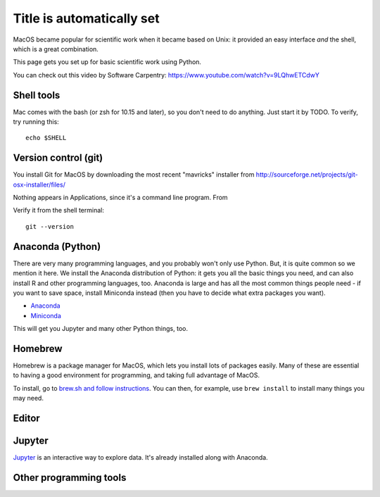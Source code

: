 Title is automatically set
==========================

.. course::


MacOS became popular for scientific work when it became based on Unix:
it provided an easy interface *and* the shell, which is a great
combination.

This page gets you set up for basic scientific work using Python.

You can check out this video by Software Carpentry:
https://www.youtube.com/watch?v=9LQhwETCdwY


Shell tools
-----------

Mac comes with the bash (or zsh for 10.15 and later), so you don't
need to do anything.  Just start it by TODO.  To verify, try running
this::

  echo $SHELL


Version control (git)
---------------------

You install Git for MacOS by downloading the most recent "mavricks"
installer from
http://sourceforge.net/projects/git-osx-installer/files/

Nothing appears in Applications, since it's a command line program.
From

Verify it from the shell terminal::

  git --version



Anaconda (Python)
-----------------

There are very many programming languages, and you probably won't only
use Python.  But, it is quite common so we mention it here.  We
install the Anaconda distribution of Python: it gets you all the basic
things you need, and can also install R and other programming
languages, too.  Anaconda is large and has all the most common things
people need - if you want to save space, install Miniconda instead
(then you have to decide what extra packages you want).

* `Anaconda <https://docs.continuum.io/anaconda/install>`_
* `Miniconda <https://docs.conda.io/en/latest/miniconda.html>`_

This will get you Jupyter and many other Python things, too.

.. todo::

   Same stuff from Linux page.  How to use it.



Homebrew
--------

Homebrew is a package manager for MacOS, which lets you install lots
of packages easily.  Many of these are essential to having a good
environment for programming, and taking full advantage of MacOS.

To install, go to `brew.sh and follow instructions
<https://brew.sh/>`_.  You can then, for example, use ``brew install``
to install many things you may need.



Editor
------


Jupyter
-------

`Jupyter <https://jupyter.org>`_ is an interactive way to explore
data.  It's already installed along with Anaconda.



Other programming tools
-----------------------
